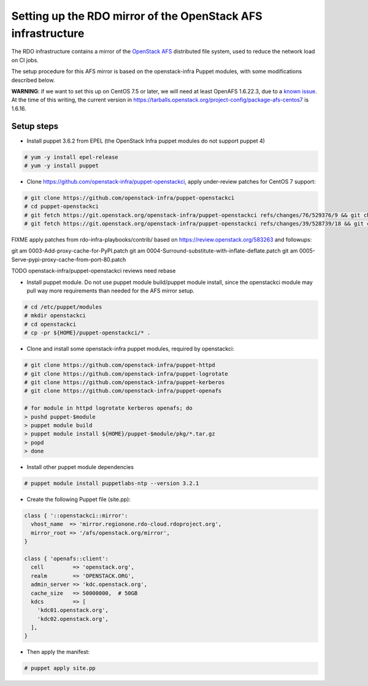 Setting up the RDO mirror of the OpenStack AFS infrastructure
=============================================================

The RDO infrastructure contains a mirror of the `OpenStack AFS <https://docs.openstack.org/infra/system-config/afs.html>`_
distributed file system, used to reduce the network load on CI jobs.

The setup procedure for this AFS mirror is based on the openstack-infra Puppet
modules, with some modifications described below.

**WARNING**: if we want to set this up on CentOS 7.5 or later, we will need at
least OpenAFS 1.6.22.3, due to a `known issue <https://www.openafs.org/dl/openafs/1.6.22.3/RELNOTES-1.6.22.3>`_.
At the time of this writing, the current version in https://tarballs.openstack.org/project-config/package-afs-centos7
is 1.6.16.

Setup steps
***********

* Install puppet 3.6.2 from EPEL (the OpenStack Infra puppet modules do not support puppet 4)

.. code-block:: shell-session

  # yum -y install epel-release
  # yum -y install puppet

* Clone https://github.com/openstack-infra/puppet-openstackci, apply under-review patches for CentOS 7 support:

.. code-block:: shell-session

  # git clone https://github.com/openstack-infra/puppet-openstackci
  # cd puppet-openstackci
  # git fetch https://git.openstack.org/openstack-infra/puppet-openstackci refs/changes/76/529376/9 && git cherry-pick FETCH_HEAD
  # git fetch https://git.openstack.org/openstack-infra/puppet-openstackci refs/changes/39/528739/18 && git cherry-pick FETCH_HEAD

FIXME apply patches from rdo-infra-playbooks/contrib/
based on https://review.openstack.org/583263 and followups:

git am 0003-Add-proxy-cache-for-PyPI.patch
git am 0004-Surround-substitute-with-inflate-deflate.patch
git am 0005-Serve-pypi-proxy-cache-from-port-80.patch

TODO openstack-infra/puppet-openstackci reviews need rebase

* Install puppet module. Do not use puppet module build/puppet module install, since the openstackci module may pull way more requirements than needed for the AFS mirror setup.

.. code-block:: shell-session

  # cd /etc/puppet/modules
  # mkdir openstackci
  # cd openstackci
  # cp -pr ${HOME}/puppet-openstackci/* .

* Clone and install some openstack-infra puppet modules, required by openstackci:

.. code-block:: shell-session

  # git clone https://github.com/openstack-infra/puppet-httpd
  # git clone https://github.com/openstack-infra/puppet-logrotate
  # git clone https://github.com/openstack-infra/puppet-kerberos
  # git clone https://github.com/openstack-infra/puppet-openafs

  # for module in httpd logrotate kerberos openafs; do
  > pushd puppet-$module
  > puppet module build
  > puppet module install ${HOME}/puppet-$module/pkg/*.tar.gz
  > popd
  > done

* Install other puppet module dependencies

.. code-block:: shell-session

  # puppet module install puppetlabs-ntp --version 3.2.1

* Create the following Puppet file (site.pp):

.. code-block:: puppet

    class { '::openstackci::mirror':
      vhost_name  => 'mirror.regionone.rdo-cloud.rdoproject.org',
      mirror_root => '/afs/openstack.org/mirror',
    }

    class { 'openafs::client':
      cell         => 'openstack.org',
      realm        => 'OPENSTACK.ORG',
      admin_server => 'kdc.openstack.org',
      cache_size   => 50000000,  # 50GB
      kdcs         => [
        'kdc01.openstack.org',
        'kdc02.openstack.org',
      ],
    } 

* Then apply the manifest:

.. code-block:: shell-session

  # puppet apply site.pp
